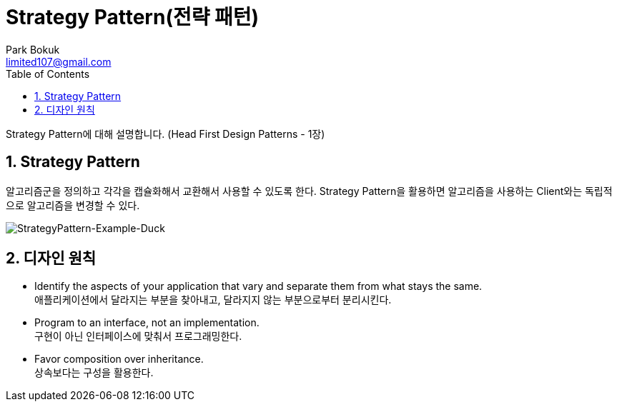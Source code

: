 = Strategy Pattern(전략 패턴)
Park Bokuk <limited107@gmail.com>
:toc:
:sectnums:

[.lead]
Strategy Pattern에 대해 설명합니다. (Head First Design Patterns - 1장)

== Strategy Pattern
알고리즘군을 정의하고 각각을 캡슐화해서 교환해서 사용할 수 있도록 한다. Strategy Pattern을 활용하면 알고리즘을 사용하는 Client와는 독립적으로 알고리즘을 변경할 수 있다.

image::images/StrategyPattern-Example-Duck.png[StrategyPattern-Example-Duck]

== 디자인 원칙
* Identify the aspects of your application that vary and separate them from what stays the same. +
애플리케이션에서 달라지는 부분을 찾아내고, 달라지지 않는 부분으로부터 분리시킨다.
* Program to an interface, not an implementation. +
구현이 아닌 인터페이스에 맞춰서 프로그래밍한다.
* Favor composition over inheritance. +
상속보다는 구성을 활용한다.

